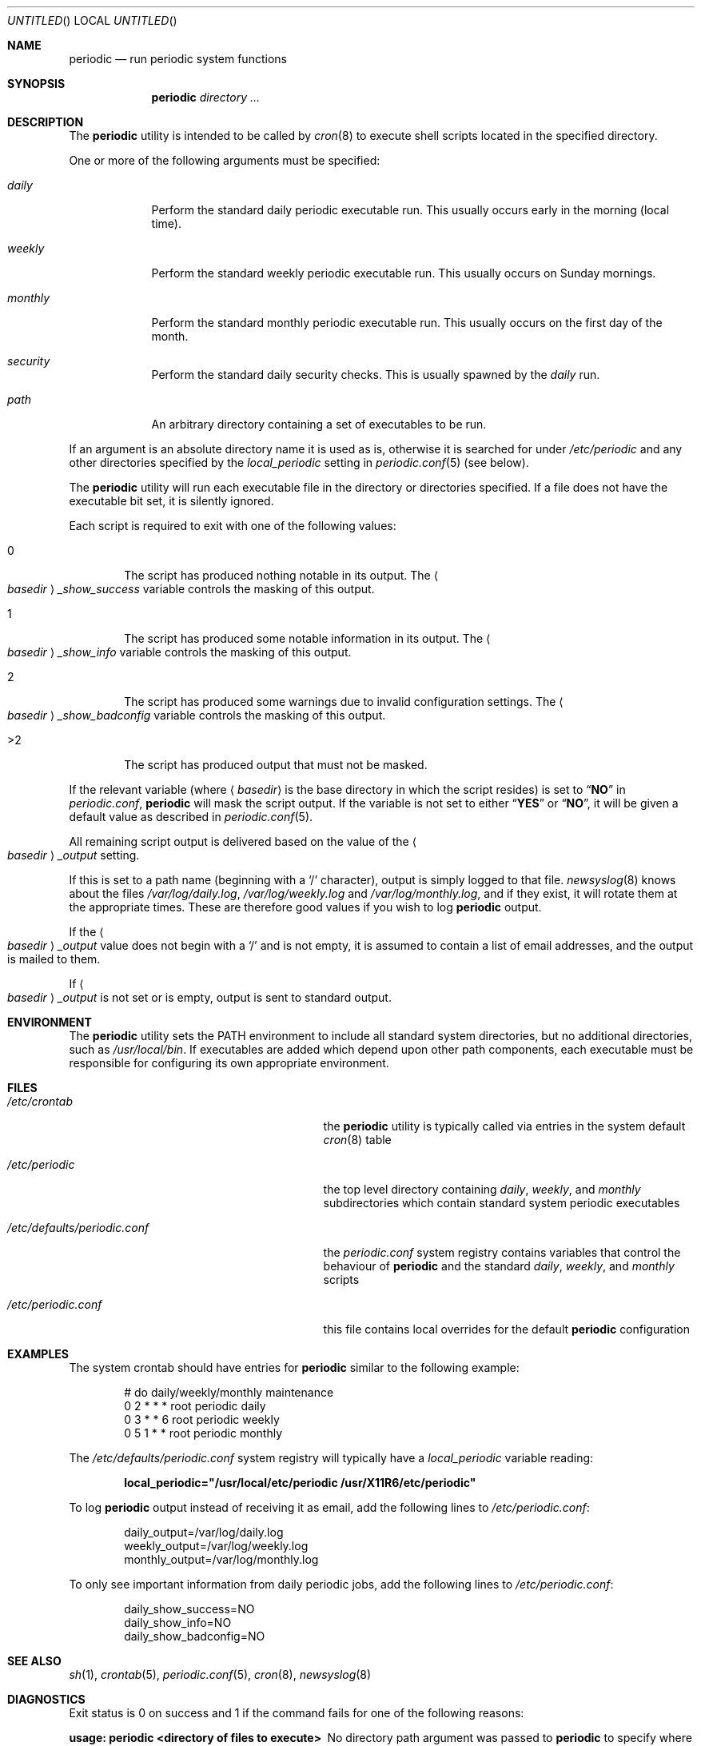 .\" Copyright (c) 1997 FreeBSD, Inc.
.\" All rights reserved.
.\"
.\" Redistribution and use in source and binary forms, with or without
.\" modification, are permitted provided that the following conditions
.\" are met:
.\" 1. Redistributions of source code must retain the above copyright
.\"    notice, this list of conditions and the following disclaimer.
.\" 2. Redistributions in binary form must reproduce the above copyright
.\"    notice, this list of conditions and the following disclaimer in the
.\"    documentation and/or other materials provided with the distribution.
.\"
.\" THIS SOFTWARE IS PROVIDED BY THE AUTHOR AND CONTRIBUTORS ``AS IS'' AND
.\" ANY EXPRESS OR IMPLIED WARRANTIES, INCLUDING, BUT NOT LIMITED TO, THE
.\" IMPLIED WARRANTIES OF MERCHANTABILITY AND FITNESS FOR A PARTICULAR PURPOSE
.\" ARE DISCLAIMED.  IN NO EVENT SHALL THE AUTHOR OR CONTRIBUTORS BE LIABLE
.\" FOR ANY DIRECT, INDIRECT, INCIDENTAL, SPECIAL, EXEMPLARY, OR CONSEQUENTIAL
.\" DAMAGES (INCLUDING, BUT NOT LIMITED TO, PROCUREMENT OF SUBSTITUTE GOODS
.\" OR SERVICES; LOSS OF USE, DATA, OR PROFITS; OR BUSINESS INTERRUPTION)
.\" HOWEVER CAUSED AND ON ANY THEORY OF LIABILITY, WHETHER IN CONTRACT, STRICT
.\" LIABILITY, OR TORT (INCLUDING NEGLIGENCE OR OTHERWISE) ARISING IN ANY WAY
.\" OUT OF THE USE OF THIS SOFTWARE, EVEN IF ADVISED OF THE POSSIBILITY OF
.\" SUCH DAMAGE.
.\"
.\" $FreeBSD$
.\"
.Dd November 28, 2001
.Os
.Dt PERIODIC 8
.Sh NAME
.Nm periodic
.Nd run periodic system functions
.Sh SYNOPSIS
.Nm
.Ar directory ...
.Sh DESCRIPTION
The
.Nm
utility is intended to be called by
.Xr cron 8
to execute shell scripts
located in the specified directory.
.Pp
One or more of the following arguments must be specified:
.Bl -tag -width ".Pa monthly"
.It Pa daily
Perform the standard daily periodic executable run.
This usually occurs early in the morning (local time).
.It Pa weekly
Perform the standard weekly periodic executable run.
This usually occurs on Sunday mornings.
.It Pa monthly
Perform the standard monthly periodic executable run.
This usually occurs on the first day of the month.
.It Pa security
Perform the standard daily security checks.
This is usually spawned by the
.Pa daily
run.
.It Ar path
An arbitrary directory containing a set of executables to be run.
.El
.Pp
If an argument is an absolute directory name it is used as is, otherwise
it is searched for under
.Pa /etc/periodic
and any other directories specified by the
.Va local_periodic
setting in
.Xr periodic.conf 5
(see below).
.Pp
The
.Nm
utility will run each executable file in the directory or directories
specified.
If a file does not have the executable bit set, it is silently ignored.
.Pp
Each script is required to exit with one of the following values:
.Bl -tag -width 4n
.It 0
The script has produced nothing notable in its output.
The
.Ao Ar basedir Ac Ns Va _show_success
variable controls the masking of this output.
.It 1
The script has produced some notable information in its output.
The
.Ao Ar basedir Ac Ns Va _show_info
variable controls the masking of this output.
.It 2
The script has produced some warnings due to invalid configuration settings.
The
.Ao Ar basedir Ac Ns Va _show_badconfig
variable controls the masking of this output.
.It >2
The script has produced output that must not be masked.
.El
.Pp
If the relevant variable (where
.Aq Ar basedir
is the base directory in which the script resides) is set to
.Dq Li NO
in
.Pa periodic.conf ,
.Nm
will mask the script output.
If the variable is not set to either
.Dq Li YES
or
.Dq Li NO ,
it will be given a default value as described in
.Xr periodic.conf 5 .
.Pp
All remaining script output is delivered based on the value of the
.Ao Ar basedir Ac Ns Va _output
setting.
.Pp
If this is set to a path name (beginning with a
.Ql /
character), output is simply logged to that file.
.Xr newsyslog 8
knows about the files
.Pa /var/log/daily.log , /var/log/weekly.log
and
.Pa /var/log/monthly.log ,
and if they exist, it will rotate them at the appropriate times.
These are therefore good values if you wish to log
.Nm
output.
.Pp
If the
.Ao Ar basedir Ac Ns Va _output
value does not begin with a
.Ql /
and is not empty, it is assumed to contain a list of email addresses, and
the output is mailed to them.
.Pp
If
.Ao Ar basedir Ac Ns Va _output
is not set or is empty, output is sent to standard output.
.Sh ENVIRONMENT
The
.Nm
utility sets the
.Ev PATH
environment to include all standard system directories, but no additional
directories, such as
.Pa /usr/local/bin .
If executables are added which depend upon other path components, each
executable must be responsible for configuring its own appropriate environment.
.Sh FILES
.Bl -tag -width ".Pa /etc/defaults/periodic.conf"
.It Pa /etc/crontab
the
.Nm
utility is typically called via entries in the system default
.Xr cron 8
table
.It Pa /etc/periodic
the top level directory containing
.Pa daily ,
.Pa weekly ,
and
.Pa monthly
subdirectories which contain standard system periodic executables
.It Pa /etc/defaults/periodic.conf
the
.Pa periodic.conf
system registry contains variables that control the behaviour of
.Nm
and the standard
.Pa daily , weekly ,
and
.Pa monthly
scripts
.It Pa /etc/periodic.conf
this file contains local overrides for the default
.Nm
configuration
.El
.Sh EXAMPLES
The system crontab should have entries for
.Nm
similar to the following example:
.Bd -literal -offset indent
# do daily/weekly/monthly maintenance
0      2       *       *       *       root    periodic daily
0      3       *       *       6       root    periodic weekly
0      5       1       *       *       root    periodic monthly
.Ed
.Pp
The
.Pa /etc/defaults/periodic.conf
system registry will typically have a
.Va local_periodic
variable reading:
.Pp
.Dl local_periodic="/usr/local/etc/periodic /usr/X11R6/etc/periodic"
.Pp
To log
.Nm
output instead of receiving it as email, add the following lines to
.Pa /etc/periodic.conf :
.Bd -literal -offset indent
daily_output=/var/log/daily.log
weekly_output=/var/log/weekly.log
monthly_output=/var/log/monthly.log
.Ed
.Pp
To only see important information from daily periodic jobs, add the
following lines to
.Pa /etc/periodic.conf :
.Bd -literal -offset indent
daily_show_success=NO
daily_show_info=NO
daily_show_badconfig=NO
.Ed
.Sh SEE ALSO
.Xr sh 1 ,
.Xr crontab 5 ,
.Xr periodic.conf 5 ,
.Xr cron 8 ,
.Xr newsyslog 8
.Sh DIAGNOSTICS
Exit status is 0 on success and 1 if the command
fails for one of the following reasons:
.Bl -diag
.It usage: periodic <directory of files to execute>
No directory path argument was passed to
.Nm
to specify where the script fragments reside.
.It <directory> not found
Self explanatory.
.El
.Sh HISTORY
The
.Nm
utility first appeared in
.Fx 3.0 .
.Sh BUGS
Since one specifies information about a directory using shell
variables containing the string,
.Aq Ar basedir ,
.Aq Ar basedir
must only contain characters that are valid within a
.Xr sh 1
variable name, alphanumerics and underscores, and the first character
may not be numeric.
.Sh AUTHORS
.An Paul Traina Aq pst@FreeBSD.org
.An Brian Somers Aq brian@Awfulhak.org
